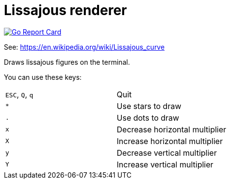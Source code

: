 = Lissajous renderer

image::https://goreportcard.com/badge/polim/go-lissajous[Go Report Card,link="https://goreportcard.com/report/polim/go-lissajous"]

See: https://en.wikipedia.org/wiki/Lissajous_curve

Draws lissajous figures on the terminal.

You can use these keys:

|=====
|`ESC`, `Q`, `q` | Quit |
|`*` | Use stars to draw |
|`.` | Use dots to draw |
|`x` | Decrease horizontal multiplier |
|`X` | Increase horizontal multiplier |
|`y` | Decrease vertical multiplier |
|`Y` | Increase vertical multiplier |
|=====
